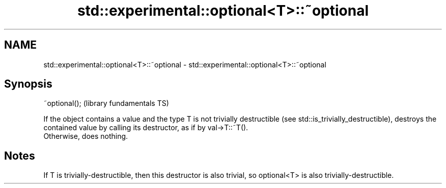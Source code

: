 .TH std::experimental::optional<T>::~optional 3 "2020.03.24" "http://cppreference.com" "C++ Standard Libary"
.SH NAME
std::experimental::optional<T>::~optional \- std::experimental::optional<T>::~optional

.SH Synopsis

  ~optional();  (library fundamentals TS)

  If the object contains a value and the type T is not trivially destructible (see std::is_trivially_destructible), destroys the contained value by calling its destructor, as if by val->T::~T().
  Otherwise, does nothing.

.SH Notes

  If T is trivially-destructible, then this destructor is also trivial, so optional<T> is also trivially-destructible.



